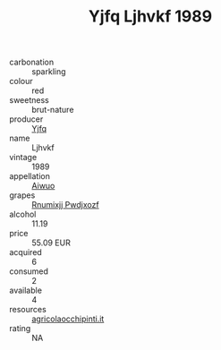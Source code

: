 :PROPERTIES:
:ID:                     6c5ec0e4-7456-448f-b222-f07cbf334f6a
:END:
#+TITLE: Yjfq Ljhvkf 1989

- carbonation :: sparkling
- colour :: red
- sweetness :: brut-nature
- producer :: [[id:35992ec3-be8f-45d4-87e9-fe8216552764][Yjfq]]
- name :: Ljhvkf
- vintage :: 1989
- appellation :: [[id:47e01a18-0eb9-49d9-b003-b99e7e92b783][Aiwuo]]
- grapes :: [[id:7450df7f-0f94-4ecc-a66d-be36a1eb2cd3][Rnumixjj Pwdjxozf]]
- alcohol :: 11.19
- price :: 55.09 EUR
- acquired :: 6
- consumed :: 2
- available :: 4
- resources :: [[http://www.agricolaocchipinti.it/it/vinicontrada][agricolaocchipinti.it]]
- rating :: NA


